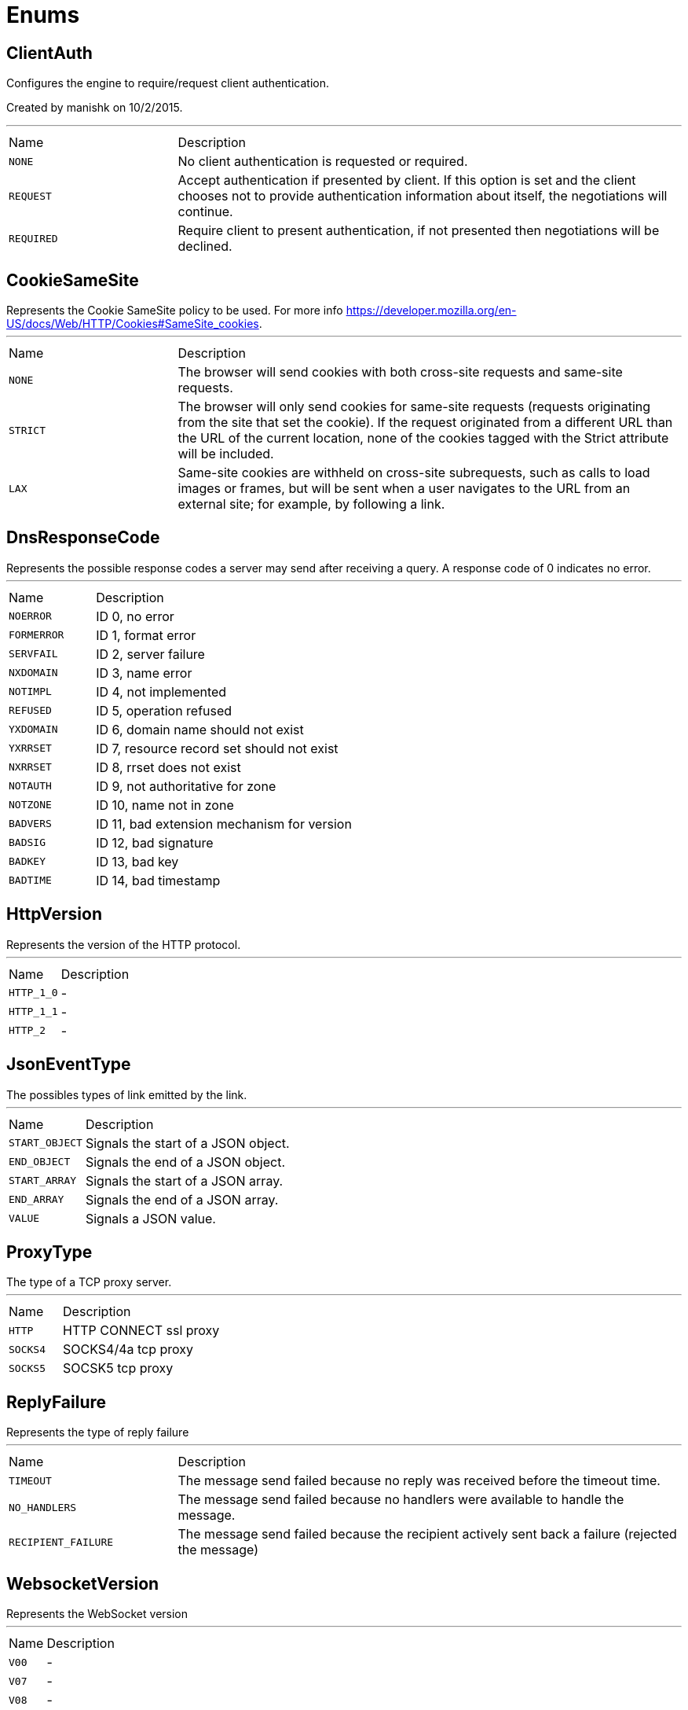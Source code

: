 = Enums

[[ClientAuth]]
== ClientAuth

++++
 Configures the engine to require/request client authentication.
 <p/>
 Created by manishk on 10/2/2015.
++++
'''

[cols=">25%,75%"]
[frame="topbot"]
|===
^|Name | Description
|[[NONE]]`NONE`|+++
No client authentication is requested or required.
+++
|[[REQUEST]]`REQUEST`|+++
Accept authentication if presented by client. If this option is set and the client chooses
 not to provide authentication information about itself, the negotiations will continue.
+++
|[[REQUIRED]]`REQUIRED`|+++
Require client to present authentication, if not presented then negotiations will be declined.
+++
|===

[[CookieSameSite]]
== CookieSameSite

++++
 Represents the Cookie SameSite policy to be used. For more info <a href="https://developer.mozilla.org/en-US/docs/Web/HTTP/Cookies#SameSite_cookies">https://developer.mozilla.org/en-US/docs/Web/HTTP/Cookies#SameSite_cookies</a>.
++++
'''

[cols=">25%,75%"]
[frame="topbot"]
|===
^|Name | Description
|[[NONE]]`NONE`|+++
The browser will send cookies with both cross-site requests and same-site requests.
+++
|[[STRICT]]`STRICT`|+++
The browser will only send cookies for same-site requests (requests originating from the site that set the cookie).
 If the request originated from a different URL than the URL of the current location, none of the cookies tagged
 with the Strict attribute will be included.
+++
|[[LAX]]`LAX`|+++
Same-site cookies are withheld on cross-site subrequests, such as calls to load images or frames, but will be sent
 when a user navigates to the URL from an external site; for example, by following a link.
+++
|===

[[DnsResponseCode]]
== DnsResponseCode

++++
 Represents the possible response codes a server may send after receiving a
 query. A response code of 0 indicates no error.

++++
'''

[cols=">25%,75%"]
[frame="topbot"]
|===
^|Name | Description
|[[NOERROR]]`NOERROR`|+++
ID 0, no error
+++
|[[FORMERROR]]`FORMERROR`|+++
ID 1, format error
+++
|[[SERVFAIL]]`SERVFAIL`|+++
ID 2, server failure
+++
|[[NXDOMAIN]]`NXDOMAIN`|+++
ID 3, name error
+++
|[[NOTIMPL]]`NOTIMPL`|+++
ID 4, not implemented
+++
|[[REFUSED]]`REFUSED`|+++
ID 5, operation refused
+++
|[[YXDOMAIN]]`YXDOMAIN`|+++
ID 6, domain name should not exist
+++
|[[YXRRSET]]`YXRRSET`|+++
ID 7, resource record set should not exist
+++
|[[NXRRSET]]`NXRRSET`|+++
ID 8, rrset does not exist
+++
|[[NOTAUTH]]`NOTAUTH`|+++
ID 9, not authoritative for zone
+++
|[[NOTZONE]]`NOTZONE`|+++
ID 10, name not in zone
+++
|[[BADVERS]]`BADVERS`|+++
ID 11, bad extension mechanism for version
+++
|[[BADSIG]]`BADSIG`|+++
ID 12, bad signature
+++
|[[BADKEY]]`BADKEY`|+++
ID 13, bad key
+++
|[[BADTIME]]`BADTIME`|+++
ID 14, bad timestamp
+++
|===

[[HttpVersion]]
== HttpVersion

++++
 Represents the version of the HTTP protocol.
++++
'''

[cols=">25%,75%"]
[frame="topbot"]
|===
^|Name | Description
|[[HTTP_1_0]]`HTTP_1_0`|-
|[[HTTP_1_1]]`HTTP_1_1`|-
|[[HTTP_2]]`HTTP_2`|-
|===

[[JsonEventType]]
== JsonEventType

++++
 The possibles types of link emitted by the link.
++++
'''

[cols=">25%,75%"]
[frame="topbot"]
|===
^|Name | Description
|[[START_OBJECT]]`START_OBJECT`|+++
Signals the start of a JSON object.
+++
|[[END_OBJECT]]`END_OBJECT`|+++
Signals the end of a JSON object.
+++
|[[START_ARRAY]]`START_ARRAY`|+++
Signals the start of a JSON array.
+++
|[[END_ARRAY]]`END_ARRAY`|+++
Signals the end of a JSON array.
+++
|[[VALUE]]`VALUE`|+++
Signals a JSON value.
+++
|===

[[ProxyType]]
== ProxyType

++++
 The type of a TCP proxy server.
++++
'''

[cols=">25%,75%"]
[frame="topbot"]
|===
^|Name | Description
|[[HTTP]]`HTTP`|+++
HTTP CONNECT ssl proxy
+++
|[[SOCKS4]]`SOCKS4`|+++
SOCKS4/4a tcp proxy
+++
|[[SOCKS5]]`SOCKS5`|+++
SOCSK5 tcp proxy
+++
|===

[[ReplyFailure]]
== ReplyFailure

++++
 Represents the type of reply failure
++++
'''

[cols=">25%,75%"]
[frame="topbot"]
|===
^|Name | Description
|[[TIMEOUT]]`TIMEOUT`|+++
The message send failed because no reply was received before the timeout time.
+++
|[[NO_HANDLERS]]`NO_HANDLERS`|+++
The message send failed because no handlers were available to handle the message.
+++
|[[RECIPIENT_FAILURE]]`RECIPIENT_FAILURE`|+++
The message send failed because the recipient actively sent back a failure (rejected the message)
+++
|===

[[WebsocketVersion]]
== WebsocketVersion

++++
 Represents the WebSocket version
++++
'''

[cols=">25%,75%"]
[frame="topbot"]
|===
^|Name | Description
|[[V00]]`V00`|-
|[[V07]]`V07`|-
|[[V08]]`V08`|-
|[[V13]]`V13`|-
|===

